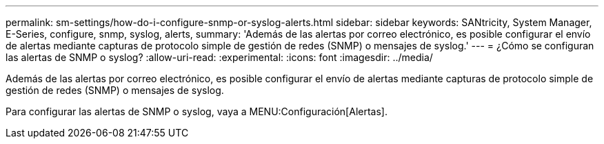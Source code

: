 ---
permalink: sm-settings/how-do-i-configure-snmp-or-syslog-alerts.html 
sidebar: sidebar 
keywords: SANtricity, System Manager, E-Series, configure, snmp, syslog, alerts, 
summary: 'Además de las alertas por correo electrónico, es posible configurar el envío de alertas mediante capturas de protocolo simple de gestión de redes (SNMP) o mensajes de syslog.' 
---
= ¿Cómo se configuran las alertas de SNMP o syslog?
:allow-uri-read: 
:experimental: 
:icons: font
:imagesdir: ../media/


[role="lead"]
Además de las alertas por correo electrónico, es posible configurar el envío de alertas mediante capturas de protocolo simple de gestión de redes (SNMP) o mensajes de syslog.

Para configurar las alertas de SNMP o syslog, vaya a MENU:Configuración[Alertas].
